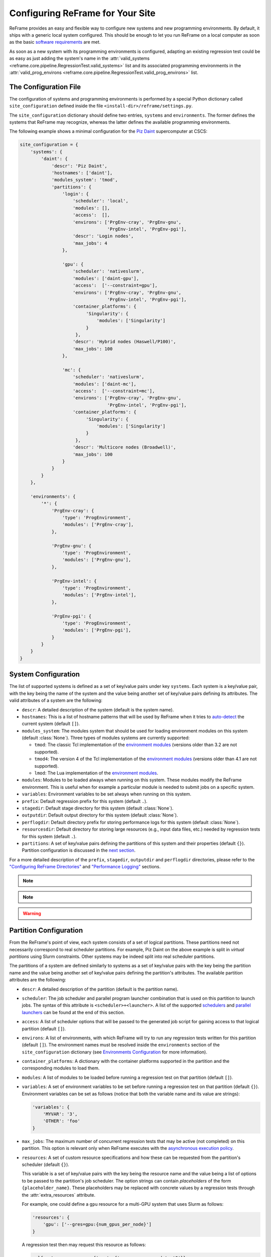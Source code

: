 =================================
Configuring ReFrame for Your Site
=================================

ReFrame provides an easy and flexible way to configure new systems and new programming environments.
By default, it ships with a generic local system configured.
This should be enough to let you run ReFrame on a local computer as soon as the basic `software requirements <started.html#requirements>`__ are met.

As soon as a new system with its programming environments is configured, adapting an existing regression test could be as easy as just adding the system's name in the :attr:`valid_systems <reframe.core.pipeline.RegressionTest.valid_systems>` list and its associated programming environments in the :attr:`valid_prog_environs <reframe.core.pipeline.RegressionTest.valid_prog_environs>` list.

The Configuration File
----------------------

The configuration of systems and programming environments is performed by a special Python dictionary called ``site_configuration`` defined inside the file ``<install-dir>/reframe/settings.py``.

The ``site_configuration`` dictionary should define two entries, ``systems`` and ``environments``.
The former defines the systems that ReFrame may recognize, whereas the latter defines the available programming environments.

The following example shows a minimal configuration for the `Piz Daint <https://www.cscs.ch/computers/piz-daint/>`__ supercomputer at CSCS:

.. code-block:: python

   site_configuration = {
       'systems': {
           'daint': {
               'descr': 'Piz Daint',
               'hostnames': ['daint'],
               'modules_system': 'tmod',
               'partitions': {
                   'login': {
                       'scheduler': 'local',
                       'modules': [],
                       'access':  [],
                       'environs': ['PrgEnv-cray', 'PrgEnv-gnu',
                                    'PrgEnv-intel', 'PrgEnv-pgi'],
                       'descr': 'Login nodes',
                       'max_jobs': 4
                   },

                   'gpu': {
                       'scheduler': 'nativeslurm',
                       'modules': ['daint-gpu'],
                       'access':  ['--constraint=gpu'],
                       'environs': ['PrgEnv-cray', 'PrgEnv-gnu',
                                    'PrgEnv-intel', 'PrgEnv-pgi'],
                       'container_platforms': {
                            'Singularity': {
                                'modules': ['Singularity']
                            }
                        },
                       'descr': 'Hybrid nodes (Haswell/P100)',
                       'max_jobs': 100
                   },

                   'mc': {
                       'scheduler': 'nativeslurm',
                       'modules': ['daint-mc'],
                       'access':  ['--constraint=mc'],
                       'environs': ['PrgEnv-cray', 'PrgEnv-gnu',
                                    'PrgEnv-intel', 'PrgEnv-pgi'],
                       'container_platforms': {
                            'Singularity': {
                                'modules': ['Singularity']
                            }
                        },
                       'descr': 'Multicore nodes (Broadwell)',
                       'max_jobs': 100
                   }
               }
           }
       },

       'environments': {
           '*': {
               'PrgEnv-cray': {
                   'type': 'ProgEnvironment',
                   'modules': ['PrgEnv-cray'],
               },

               'PrgEnv-gnu': {
                   'type': 'ProgEnvironment',
                   'modules': ['PrgEnv-gnu'],
               },

               'PrgEnv-intel': {
                   'type': 'ProgEnvironment',
                   'modules': ['PrgEnv-intel'],
               },

               'PrgEnv-pgi': {
                   'type': 'ProgEnvironment',
                   'modules': ['PrgEnv-pgi'],
               }
           }
       }
   }

System Configuration
--------------------

The list of supported systems is defined as a set of key/value pairs under key ``systems``.
Each system is a key/value pair, with the key being the name of the system and the value being another set of key/value pairs defining its attributes.
The valid attributes of a system are the following:

* ``descr``: A detailed description of the system (default is the system name).
* ``hostnames``: This is a list of hostname patterns that will be used by ReFrame when it tries to `auto-detect <#system-auto-detection>`__ the current system (default ``[]``).
* ``modules_system``: The modules system that should be used for loading environment modules on this system (default :class:`None`).
  Three types of modules systems are currently supported:

  - ``tmod``: The classic Tcl implementation of the `environment modules <https://sourceforge.net/projects/modules/files/Modules/modules-3.2.10/>`__ (versions older than 3.2 are not supported).
  - ``tmod4``: The version 4 of the Tcl implementation of the `environment modules <http://modules.sourceforge.net/>`__ (versions older than 4.1 are not supported).
  - ``lmod``: The Lua implementation of the `environment modules <https://lmod.readthedocs.io/en/latest/>`__.

* ``modules``: Modules to be loaded always when running on this system.
  These modules modify the ReFrame environment.
  This is useful when for example a particular module is needed to submit jobs on a specific system.
* ``variables``: Environment variables to be set always when running on this system.
* ``prefix``: Default regression prefix for this system (default ``.``).
* ``stagedir``: Default stage directory for this system (default :class:`None`).
* ``outputdir``: Default output directory for this system (default :class:`None`).
* ``perflogdir``: Default directory prefix for storing performance logs for this system (default :class:`None`).
* ``resourcesdir``: Default directory for storing large resources (e.g., input data files, etc.) needed by regression tests for this system (default ``.``).
* ``partitions``: A set of key/value pairs defining the partitions of this system and their properties (default ``{}``).
  Partition configuration is discussed in the `next section <#partition-configuration>`__.

For a more detailed description of the ``prefix``, ``stagedir``, ``outputdir`` and ``perflogdir`` directories, please refer to the `"Configuring ReFrame Directories" <running.html#configuring-reframe-directories>`__ and `"Performance Logging" <running.html#performance-logging>`__ sections.

.. note::
  .. versionadded:: 2.8
    The ``modules_system`` key was introduced for specifying custom modules systems for different systems.

.. note::
  .. versionadded:: 2.19
    The ``modules`` and ``variables`` configuration parameters were introduced at the system level.


.. warning::
   .. versionchanged:: 2.18
    The ``logdir`` key is no more supported; please use ``perflogdir`` instead.

Partition Configuration
-----------------------

From the ReFrame's point of view, each system consists of a set of logical partitions.
These partitions need not necessarily correspond to real scheduler partitions.
For example, Piz Daint on the above example is split in *virtual partitions* using Slurm constraints.
Other systems may be indeed split into real scheduler partitions.

The partitions of a system are defined similarly to systems as a set of key/value pairs with the key being the partition name and the value being another set of key/value pairs defining the partition's attributes.
The available partition attributes are the following:

* ``descr``: A detailed description of the partition (default is the partition name).

* ``scheduler``: The job scheduler and parallel program launcher combination that is used on this partition to launch jobs.
  The syntax of this attribute is ``<scheduler>+<launcher>``.
  A list of the supported `schedulers <#supported-scheduler-backends>`__ and `parallel launchers <#supported-parallel-launchers>`__ can be found at the end of this section.

* ``access``: A list of scheduler options that will be passed to the generated job script for gaining access to that logical partition (default ``[]``).

* ``environs``: A list of environments, with which ReFrame will try to run any regression tests written for this partition (default ``[]``).
  The environment names must be resolved inside the ``environments`` section of the ``site_configuration`` dictionary (see `Environments Configuration <#environments-configuration>`__ for more information).

* ``container_platforms``: A dictionary with the container platforms supported in the partition and the corresponding modules to load them.

* ``modules``: A list of modules to be loaded before running a regression test on that partition (default ``[]``).

* ``variables``: A set of environment variables to be set before running a regression test on that partition (default ``{}``).
  Environment variables can be set as follows (notice that both the variable name and its value are strings):

  .. code-block:: python

    'variables': {
        'MYVAR': '3',
        'OTHER': 'foo'
    }

* ``max_jobs``: The maximum number of concurrent regression tests that may be active (not completed) on this partition.
  This option is relevant only when ReFrame executes with the `asynchronous execution policy <running.html#asynchronous-execution-of-regression-checks>`__.

* ``resources``: A set of custom resource specifications and how these can be requested from the partition's scheduler (default ``{}``).

  This variable is a set of key/value pairs with the key being the resource name and the value being a list of options to be passed to the partition's job scheduler.
  The option strings can contain *placeholders* of the form ``{placeholder_name}``.
  These placeholders may be replaced with concrete values by a regression tests through the :attr:`extra_resources` attribute.

  For example, one could define a ``gpu`` resource for a multi-GPU system that uses Slurm as follows:

  .. code-block:: python

    'resources': {
        'gpu': ['--gres=gpu:{num_gpus_per_node}']
    }

  A regression test then may request this resource as follows:

  .. code-block:: python

    self.extra_resources = {'gpu': {'num_gpus_per_node': '8'}}

  And the generated job script will have the following line in its preamble:

  .. code-block:: bash

    #SBATCH --gres=gpu:8

  A resource specification may also start with ``#PREFIX``, in which case ``#PREFIX`` will replace the standard job script prefix of the backend scheduler of this partition.
  This is useful in cases of job schedulers like Slurm, that allow alternative prefixes for certain features.
  An example is the `DataWarp <https://www.cray.com/datawarp>`__ functionality of Slurm which is supported by the ``#DW`` prefix.
  One could then define DataWarp related resources as follows:

  .. code-block:: python

   'resources': {
       'datawarp': [
           '#DW jobdw capacity={capacity} access_mode={mode} type=scratch',
           '#DW stage_out source={out_src} destination={out_dst} type={stage_filetype}'
       ]
   }

  A regression test that wants to make use of that resource, it can set its :attr:`extra_resources` as follows:

  .. code-block:: python

    self.extra_resources = {
        'datawarp': {
            'capacity': '100GB',
            'mode': 'striped',
            'out_src': '$DW_JOB_STRIPED/name',
            'out_dst': '/my/file',
            'stage_filetype': 'file'
        }
    }

.. note::
   For the `PBS <#supported-scheduler-backends>`__ backend, options accepted in the ``access`` and ``resources`` attributes may either refer to actual ``qsub`` options or be just resources specifications to be passed to the ``-l select`` option.
   The backend assumes a ``qsub`` option, if the options passed in these attributes start with a ``-``.

.. note::
  .. versionchanged:: 2.8
     A new syntax for the ``scheduler`` values was introduced as well as more parallel program launchers.
     The old values for the ``scheduler`` key will continue to be supported.

.. note::
   .. versionchanged:: 2.9
     Better support for custom job resources.

.. note::
  .. versionchanged:: 2.14
     The ``modules`` and ``variables`` partition configuration parameters do not affect the ReFrame environment anymore.
     They essentially define an environment to be always emitted when building and/or running the test on this partition.
     If you want to modify the environment ReFrame runs in for a particular system, define these parameters inside the `system configuration <#system-configuration>`__.


Supported scheduler backends
============================

ReFrame supports the following job schedulers:


* ``slurm``: Jobs on the configured partition will be launched using `Slurm <https://www.schedmd.com/>`__.
  This scheduler relies on job accounting (``sacct`` command) in order to reliably query the job status.
* ``squeue``: *[new in 2.8.1]*
  Jobs on the configured partition will be launched using `Slurm <https://www.schedmd.com/>`__, but no job accounting is required.
  The job status is obtained using the ``squeue`` command.
  This scheduler is less reliable than the one based on the ``sacct`` command, but the framework does its best to query the job state as reliably as possible.

* ``pbs``: *[new in 2.13]* Jobs on the configured partition will be launched using a `PBS-based <https://en.wikipedia.org/wiki/Portable_Batch_System>`__ scheduler.
* ``local``: Jobs on the configured partition will be launched locally as OS processes.


Supported parallel launchers
============================

ReFrame supports the following parallel job launchers:

* ``srun``: Programs on the configured partition will be launched using a bare ``srun`` command *without* any job allocation options passed to it.
  This launcher may only be used with the ``slurm`` scheduler.
* ``srunalloc``: Programs on the configured partition will be launched using the ``srun`` command *with* job allocation options passed automatically to it.
  This launcher may also be used with the ``local`` scheduler.
* ``alps``: Programs on the configured partition will be launched using the ``aprun`` command.
* ``mpirun``: Programs on the configured partition will be launched using the ``mpirun`` command.
* ``mpiexec``: Programs on the configured partition will be launched using the ``mpiexec`` command.
* ``local``: Programs on the configured partition will be launched as-is without using any parallel program launcher.
* ``ssh``: *[new in 2.20]* Programs on the configured partition will be launched using SSH.
  This option uses the partition's ``access`` parameter (see `above <#partition-configuration>`__) in order to determine the remote host and any additional options to be passed to the SSH client.
  The ``ssh`` command will be launched in "batch mode," meaning that password-less access to the remote host must be configured.
  Here is an example configuration for the ``ssh`` launcher:

  .. code:: python

    'partition_name': {
        'scheduler': 'local+ssh',
        'access': ['-l admin', 'remote.host'],
        'environs': ['builtin'],
    }

  Note that the environment is not propagated to the remote host, so the ``environs`` variable has no practical meaning except for enabling the testing of this partition.


There exist also the following aliases for specific combinations of job schedulers and parallel program launchers:

* ``nativeslurm``: This is equivalent to ``slurm+srun``.
* ``local``: This is equivalent to ``local+local``.


Environments Configuration
--------------------------

The environments available for testing in different systems are defined under the ``environments`` key of the top-level ``site_configuration`` dictionary.
The ``environments`` key is associated to a special dictionary that defines scopes for looking up an environment. The ``*`` denotes the global scope and all environments defined there can be used by any system.
Instead of ``*``, you can define scopes for specific systems or specific partitions by using the name of the system or partition.
For example, an entry ``daint`` will define a scope for a system called ``daint``, whereas an entry ``daint:gpu`` will define a scope for a virtual partition named ``gpu`` on the system ``daint``.
When an environment name is used in the ``environs`` list of a system partition (see `Partition Configuration <#partition-configuration>`__), it is first looked up in the entry of that partition, e.g., ``daint:gpu``.
If no such entry exists, it is looked up in the entry of the system, e.g., ``daint``.
If not found there, it is looked up in the global scope denoted by the ``*`` key.
If it cannot be found even there, an error will be issued.
This look up mechanism allows you to redefine an environment for a specific system or partition.
In the following example, we redefine ``PrgEnv-gnu`` for a system named ``foo``, so that whenever ``PrgEnv-gnu`` is used on that system, the module ``openmpi`` will also be loaded and the compiler variables should point to the MPI wrappers.

.. code-block:: python

  'foo': {
      'PrgEnv-gnu': {
          'type': 'ProgEnvironment',
          'modules': ['PrgEnv-gnu', 'openmpi'],
          'cc':  'mpicc',
          'cxx': 'mpicxx',
          'ftn': 'mpif90',
      }
  }

An environment is also defined as a set of key/value pairs with the key being its name and the value being a dictionary of its attributes.
The possible attributes of an environment are the following:

* ``type``: The type of the environment to create. There are two available environment types (note that names are case sensitive):

  * ``'Environment'``: A simple environment.
  * ``'ProgEnvironment'``: A programming environment.

* ``modules``: A list of modules to be loaded when this environment is used (default ``[]``, valid for all environment types)
* ``variables``: A set of variables to be set when this environment is used (default ``{}``, valid for all environment types)
* ``cc``: The C compiler (default ``'cc'``, valid for ``'ProgEnvironment'`` only).
* ``cxx``: The C++ compiler (default ``'CC'``, valid for ``'ProgEnvironment'`` only).
* ``ftn``: The Fortran compiler (default ``'ftn'``, valid for ``'ProgEnvironment'`` only).
* ``cppflags``: The default preprocessor flags (default :class:`None`, valid for ``'ProgEnvironment'`` only).
* ``cflags``: The default C compiler flags (default :class:`None`, valid for ``'ProgEnvironment'`` only).
* ``cxxflags``: The default C++ compiler flags (default :class:`None`, valid for ``'ProgEnvironment'`` only).
* ``fflags``: The default Fortran compiler flags (default :class:`None`, valid for ``'ProgEnvironment'`` only).
* ``ldflags``: The default linker flags (default :class:`None`, valid for ``'ProgEnvironment'`` only).

.. note::
   All flags for programming environments are now defined as list of strings instead of simple strings.

   .. versionchanged:: 2.17


System Auto-Detection
---------------------

When ReFrame is launched, it tries to detect the current system and select the correct site configuration entry. The auto-detection process is as follows:

ReFrame first tries to obtain the hostname from ``/etc/xthostname``, which provides the unqualified *machine name* in Cray systems.
If this cannot be found the hostname will be obtained from the standard ``hostname`` command. 
Having retrieved the hostname, ReFrame goes through all the systems in its configuration and tries to match the hostname against any of the patterns in the ``hostnames`` attribute of `system configuration <#system-configuration>`__.
The detection process stops at the first match found, and the system it belongs to is considered as the current system.
If the system cannot be auto-detected, ReFrame will issue a warning and fall back to a generic system configuration, which is equivalent to the following:

.. code-block:: python

   site_configuration = {
       'systems': {
           'generic': {
               'descr': 'Generic fallback system configuration',
               'hostnames': ['localhost'],
               'partitions': {
                   'login': {
                       'scheduler': 'local',
                       'environs': ['builtin-gcc'],
                       'descr': 'Login nodes'
                   }
               }
           }
       },
       'environments': {
           '*': {
               'builtin-gcc': {
                   'type': 'ProgEnvironment',
                   'cc':  'gcc',
                   'cxx': 'g++',
                   'ftn': 'gfortran',
               }
           }
       }
   }




You can override completely the auto-detection process by specifying a system or a system partition with the ``--system`` option (e.g., ``--system daint`` or ``--system daint:gpu``).

.. note::
   Instead of issuing an error, ReFrame falls back to a generic system configuration in case system auto-detection fails.

   .. versionchanged:: 2.19




Viewing the current system configuration
----------------------------------------

.. versionadded:: 2.16

It is possible to ask ReFrame to print the configuration of the current system or the configuration of any programming environment defined for the current system.
There are two command-line options for performing these operations:

* ``--show-config``: This option shows the current system's configuration and exits.
  It can be combined with the ``--system`` option in order to show the configuration of another system.
* ``--show-config-env ENV``: This option shows the configuration of the programming environment ``ENV`` and exits.
  The environment ``ENV`` must be defined for any of the partitions of the current system.
  This option can also be combined with ``--system`` in order to show the configuration of a programming environment defined for another system.

